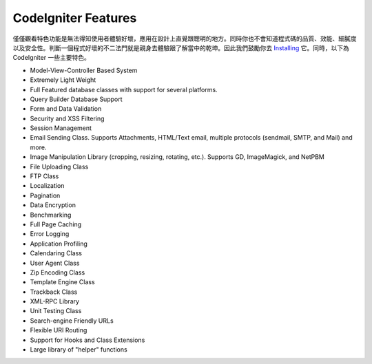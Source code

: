 ####################
CodeIgniter Features
####################

僅僅觀看特色功能是無法得知使用者體驗好壞，應用在設計上直覺跟聰明的地方。同時你也不會知道程式碼的品質、效能、細膩度以及安全性。判斷一個程式好壞的不二法門就是親身去體驗跟了解當中的乾坤。因此我們鼓勵你去 
`Installing <../installation/>`_ 它。同時，以下為 CodeIgniter 一些主要特色。

-  Model-View-Controller Based System
-  Extremely Light Weight
-  Full Featured database classes with support for several platforms.
-  Query Builder Database Support
-  Form and Data Validation
-  Security and XSS Filtering
-  Session Management
-  Email Sending Class. Supports Attachments, HTML/Text email, multiple
   protocols (sendmail, SMTP, and Mail) and more.
-  Image Manipulation Library (cropping, resizing, rotating, etc.).
   Supports GD, ImageMagick, and NetPBM
-  File Uploading Class
-  FTP Class
-  Localization
-  Pagination
-  Data Encryption
-  Benchmarking
-  Full Page Caching
-  Error Logging
-  Application Profiling
-  Calendaring Class
-  User Agent Class
-  Zip Encoding Class
-  Template Engine Class
-  Trackback Class
-  XML-RPC Library
-  Unit Testing Class
-  Search-engine Friendly URLs
-  Flexible URI Routing
-  Support for Hooks and Class Extensions
-  Large library of "helper" functions

